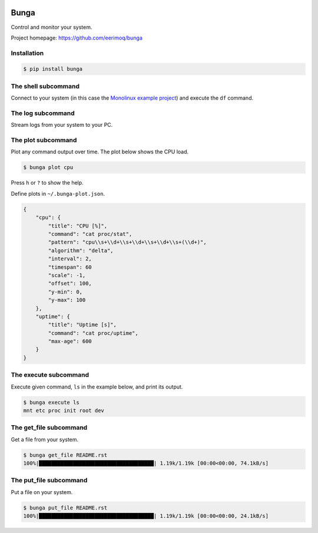 |buildstatus|_
|coverage|_

Bunga
=====

Control and monitor your system.

Project homepage: https://github.com/eerimoq/bunga

Installation
------------

.. code-block:: python

   $ pip install bunga

The shell subcommand
--------------------

Connect to your system (in this case the `Monolinux example project`_)
and execute the ``df`` command.

.. image:: https://github.com/eerimoq/bunga/raw/master/docs/shell.png

The log subcommand
------------------

Stream logs from your system to your PC.

.. image:: https://github.com/eerimoq/bunga/raw/master/docs/log.png

The plot subcommand
-------------------

Plot any command output over time. The plot below shows the CPU load.

.. code-block:: text

   $ bunga plot cpu

.. image:: https://github.com/eerimoq/bunga/raw/master/docs/plot.gif

Press ``h`` or ``?`` to show the help.

Define plots in ``~/.bunga-plot.json``.

.. code-block:: json

   {
       "cpu": {
           "title": "CPU [%]",
           "command": "cat proc/stat",
           "pattern": "cpu\\s+\\d+\\s+\\d+\\s+\\d+\\s+(\\d+)",
           "algorithm": "delta",
           "interval": 2,
           "timespan": 60
           "scale": -1,
           "offset": 100,
           "y-min": 0,
           "y-max": 100
       },
       "uptime": {
           "title": "Uptime [s]",
           "command": "cat proc/uptime",
           "max-age": 600
       }
   }

The execute subcommand
----------------------

Execute given command, ``ls`` in the example below, and print its
output.

.. code-block:: text

   $ bunga execute ls
   mnt etc proc init root dev

The get_file subcommand
-----------------------

Get a file from your system.

.. code-block:: text

   $ bunga get_file README.rst
   100%|█████████████████████████████████████| 1.19k/1.19k [00:00<00:00, 74.1kB/s]

The put_file subcommand
-----------------------

Put a file on your system.

.. code-block:: text

   $ bunga put_file README.rst
   100%|█████████████████████████████████████| 1.19k/1.19k [00:00<00:00, 24.1kB/s]

.. |buildstatus| image:: https://travis-ci.com/eerimoq/bunga.svg?branch=master
.. _buildstatus: https://travis-ci.com/eerimoq/bunga

.. |coverage| image:: https://coveralls.io/repos/github/eerimoq/bunga/badge.svg?branch=master
.. _coverage: https://coveralls.io/github/eerimoq/bunga

.. _Monolinux example project: https://github.com/eerimoq/monolinux-example-project
